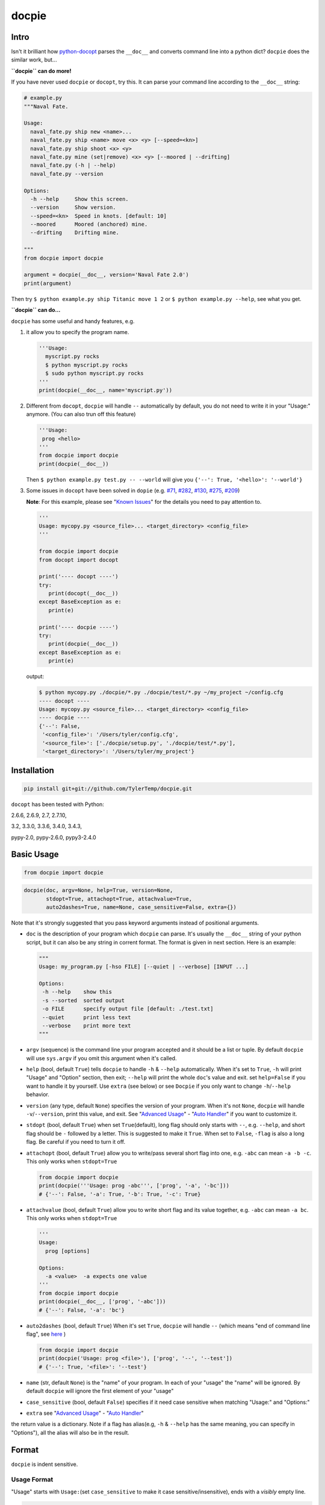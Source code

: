 docpie
======

Intro
-----

Isn't it brilliant how
`python-docopt <https://github.com/docopt/docopt>`__ parses the
``__doc__`` and converts command line into a python dict? ``docpie``
does the similar work, but...

**``docpie`` can do more!**

If you have never used ``docpie`` or ``docopt``, try this. It can parse
your command line according to the ``__doc__`` string:

.. code:: python

    # example.py
    """Naval Fate.

    Usage:
      naval_fate.py ship new <name>...
      naval_fate.py ship <name> move <x> <y> [--speed=<kn>]
      naval_fate.py ship shoot <x> <y>
      naval_fate.py mine (set|remove) <x> <y> [--moored | --drifting]
      naval_fate.py (-h | --help)
      naval_fate.py --version

    Options:
      -h --help     Show this screen.
      --version     Show version.
      --speed=<kn>  Speed in knots. [default: 10]
      --moored      Moored (anchored) mine.
      --drifting    Drifting mine.

    """
    from docpie import docpie

    argument = docpie(__doc__, version='Naval Fate 2.0')
    print(argument)

Then try ``$ python example.py ship Titanic move 1 2`` or
``$ python example.py --help``, see what you get.

**``docpie`` can do...**

``docpie`` has some useful and handy features, e.g.

1. it allow you to specify the program name.

   .. code:: python

       '''Usage:
         myscript.py rocks
         $ python myscript.py rocks
         $ sudo python myscript.py rocks
       '''
       print(docpie(__doc__, name='myscript.py'))

2. Different from ``docopt``, ``docpie`` will handle ``--``
   automatically by default, you do not need to write it in your
   "Usage:" anymore. (You can also trun off this feature)

   .. code:: python

       '''Usage:
        prog <hello>
       '''
       from docpie import docpie
       print(docpie(__doc__))

   Then ``$ python example.py test.py -- --world`` will give you
   ``{'--': True, '<hello>': '--world'}``

3. Some issues in ``docopt`` have been solved in ``dopie`` (e.g.
   `#71 <https://github.com/docopt/docopt/issues/71>`__,
   `#282 <https://github.com/docopt/docopt/issues/282>`__,
   `#130 <https://github.com/docopt/docopt/issues/130>`__,
   `#275 <https://github.com/docopt/docopt/issues/275>`__,
   `#209 <https://github.com/docopt/docopt/issues/209>`__)

   **Note**: For this example, please see "`Known
   Issues <#known-issues>`__\ " for the details you need to pay
   attention to.

   .. code:: python

       '''
       Usage: mycopy.py <source_file>... <target_directory> <config_file>
       '''

       from docpie import docpie
       from docopt import docopt

       print('---- docopt ----')
       try:
          print(docopt(__doc__))
       except BaseException as e:
          print(e)

       print('---- docpie ----')
       try:
          print(docpie(__doc__))
       except BaseException as e:
          print(e)

   output:

   .. code:: bash

       $ python mycopy.py ./docpie/*.py ./docpie/test/*.py ~/my_project ~/config.cfg
       ---- docopt ----
       Usage: mycopy.py <source_file>... <target_directory> <config_file>
       ---- docpie ----
       {'--': False,
        '<config_file>': '/Users/tyler/config.cfg',
        '<source_file>': ['./docpie/setup.py', './docpie/test/*.py'],
        '<target_directory>': '/Users/tyler/my_project'}

Installation
------------

.. code:: bash

    pip install git+git://github.com/TylerTemp/docpie.git

``docopt`` has been tested with Python:

2.6.6, 2.6.9, 2.7, 2.7.10,

3.2, 3.3.0, 3.3.6, 3.4.0, 3.4.3,

pypy-2.0, pypy-2.6.0, pypy3-2.4.0

Basic Usage
-----------

.. code:: python

    from docpie import docpie

.. code:: python

    docpie(doc, argv=None, help=True, version=None,
           stdopt=True, attachopt=True, attachvalue=True,
           auto2dashes=True, name=None, case_sensitive=False, extra={})

Note that it's strongly suggested that you pass keyword arguments
instead of positional arguments.

-  ``doc`` is the description of your program which ``docpie`` can
   parse. It's usually the ``__doc__`` string of your python script, but
   it can also be any string in corrent format. The format is given in
   next section. Here is an example:

   .. code:: python

       """
       Usage: my_program.py [-hso FILE] [--quiet | --verbose] [INPUT ...]

       Options:
        -h --help    show this
        -s --sorted  sorted output
        -o FILE      specify output file [default: ./test.txt]
        --quiet      print less text
        --verbose    print more text
       """

-  ``argv`` (sequence) is the command line your program accepted and it
   should be a list or tuple. By default ``docpie`` will use
   ``sys.argv`` if you omit this argument when it's called.
-  ``help`` (bool, default ``True``) tells ``docpie`` to handle ``-h`` &
   ``--help`` automatically. When it's set to ``True``, ``-h`` will
   print "Usage" and "Option" section, then exit; ``--help`` will print
   the whole ``doc``'s value and exit. set ``help=False`` if you want to
   handle it by yourself. Use ``extra`` (see below) or see ``Docpie`` if
   you only want to change ``-h``/``--help`` behavior.
-  ``version`` (any type, default ``None``) specifies the version of
   your program. When it's not ``None``, ``docpie`` will handle
   ``-v``/``--version``, print this value, and exit. See "`Advanced
   Usage <#advanced-usage>`__\ " - "`Auto Handler <#auto-handler>`__\ "
   if you want to customize it.
-  ``stdopt`` (bool, default ``True``) when set ``True``\ (default),
   long flag should only starts with ``--``, e.g. ``--help``, and short
   flag should be ``-`` followed by a letter. This is suggested to make
   it ``True``. When set to ``False``, ``-flag`` is also a long flag. Be
   careful if you need to turn it off.
-  ``attachopt`` (bool, default ``True``) allow you to write/pass
   several short flag into one, e.g. ``-abc`` can mean ``-a -b -c``.
   This only works when ``stdopt=True``

   .. code:: python

       from docpie import docpie
       print(docpie('''Usage: prog -abc''', ['prog', '-a', '-bc']))
       # {'--': False, '-a': True, '-b': True, '-c': True}

-  ``attachvalue`` (bool, default ``True``) allow you to write short
   flag and its value together, e.g. ``-abc`` can mean ``-a bc``. This
   only works when ``stdopt=True``

   .. code:: python

       '''
       Usage:
         prog [options]

       Options:
         -a <value>  -a expects one value
       '''
       from docpie import docpie
       print(docpie(__doc__, ['prog', '-abc']))
       # {'--': False, '-a': 'bc'}

-  ``auto2dashes`` (bool, default ``True``) When it's set ``True``,
   ``docpie`` will handle ``--`` (which means "end of command line
   flag", see
   `here <http://www.cyberciti.biz/faq/what-does-double-dash-mean-in-ssh-command/>`__
   )

   .. code:: python

       from docpie import docpie
       print(docpie('Usage: prog <file>'), ['prog', '--', '--test'])
       # {'--': True, '<file>': '--test'}

-  ``name`` (str, default ``None``) is the "name" of your program. In
   each of your "usage" the "name" will be ignored. By default
   ``docpie`` will ignore the first element of your "usage"
-  ``case_sensitive`` (bool, default ``False``) specifies if it need
   case sensitive when matching "Usage:" and "Options:"
-  ``extra`` see "`Advanced Usage <#advanced-usage>`__\ " - "`Auto
   Handler <#auto-handler>`__\ "

the return value is a dictionary. Note if a flag has alias(e.g, ``-h`` &
``--help`` has the same meaning, you can specify in "Options"), all the
alias will also be in the result.

Format
------

``docpie`` is indent sensitive.

Usage Format
~~~~~~~~~~~~

"Usage" starts with ``Usage:``\ (set ``case_sensitive`` to make it case
sensitive/insensitive), ends with a *visibly* empty line.

.. code:: python

    """
    Usage: program.py

    """

You can write more than one usage patterns

.. code:: python

    """
    Usage:
      program.py <from> <to>...
      program.py -s <source> <to>...

    """

When one usage pattern goes too long you can separate into several
lines, but the following lines need to indent more:

.. code:: python

    """
    Usage:
        prog [--long-option-1] [--long-option-2]
             [--long-option-3] [--long-option-4]  # Good
        prog [--long-option-1] [--long-option-2]
          [--long-option-3] [--long-option-4]     # Works but not so good
        prog [--long-option-1] [--long-option-2]
        [--long-option-3] [--long-option-4]       # Not work. Need to indent more.

    """

Each pattern can consist of the following elements:

-  **<arguments>**, **ARGUMENTS**. Arguments are specified as either
   upper-case words, e.g. ``my_program.py CONTENT-PATH`` or words
   surrounded by angular brackets: ``my_program.py <content-path>``.
-  **--options**. Short option starts with a dash(\ ``-``), followed by
   a character(\ ``a-z``, ``A-Z`` and ``0-9``), e.g. ``-f``. Long
   options starts with two dashes (``--``), followed by seveval
   characters(\ ``a-z``, ``A-Z``, ``0-9`` and ``-``), e.g. ``--flag``.
   When ``stdopt`` and ``attachopt`` are on, you can "stack" seveval of
   short option, e.g. ``-oiv`` can mean ``-o -i -v``.

   The option can have value. e.g. ``--input=FILE``, ``-i FILE``,
   ``-i<file>``. But it's important that you specify its argument in
   "Options"
-  **commands** are words that do *not* follow the described above. Note
   that ``-`` and ``--`` are also command.

Use the following constructs to specify patterns:

-  **[ ]** (brackets) **optional** elements. Note the elements in
   brackets should either be all omitted or provided. e.g.
   ``program.py [-ab]`` will only match ``-ab``, ``-a -b`` or \`
   \`(empty argument)
-  **( )** (parens) **required** elements. All elements that are *not*
   put in **[ ]** are also required, e.g.:
   ``my_program.py --path=<path> <file>...`` is the same as
   ``my_program.py (--path=<path> <file>...)``.
-  **\|** (pipe) **mutually exclusive** elements. Use **( )** or **[ ]**
   to group them, e.g ``program.py (--left | --right)``. Note for
   ``program.py (<a> | <b> | <c>)``, because there is no difference
   between arguments, this will be parsed as ``program.py (<a>)`` and
   ``<b>``, ``<c>`` will be the alias of ``<a>``

   .. code:: python

       from docpie import docpie
       print(docpie('Usage: prog (<a> | <b>)', 'prog py'.split()))
       # {'--': False, '<a>': 'py', '<b>': 'py'}

-  **...** (ellipsis) **repeatable** elements. To specify that arbitrary
   number of repeating elements could be accepted, use ellipsis
   (``...``), e.g. ``my_program.py FILE ...`` means one or more
   ``FILE``-s are accepted. If you want to accept zero or more elements,
   use brackets, e.g.: ``my_program.py [FILE ...]``. Ellipsis works as a
   unary operator on the expression to the left.
-  **[options]** (case sensitive) shortcut for any options. You can use
   it if you want to specify that the usage pattern could be provided
   with any options defined below in the option-descriptions and do not
   want to enumerate them all in usage-pattern.

   Note that you can wirte ``program.py [options]...``, but you can't
   break the format like ``program.py [options...]`` (in this case,
   ``options`` is a command)

If your pattern allows to match argument-less option (a flag) several
times:

::

    Usage: my_program.py [-vvv | -vv | -v]

then number of occurrences of the option will be counted. I.e.
``args['-v']`` will be ``2`` if program was invoked as
``my_program -vv``. Same works for commands.

Note that the ``|`` acts like ``or`` in python, which means if one
elements group matched, the following groups will be skipped. usage like
``program.py [-v | -vv | -vvv]`` will not match ``program.py -vv``,
because the first ``-v`` matches first part of ``-vv``, and then nothing
left to match the rest argv, so it fails.

If your usage patterns allows to match same-named option with argument
or positional argument several times, the matched arguments will be
collected into a list:

::

    Usage: program.py <file> <file> --path=<path>...

    Options: --path=<path>...     the path you need

(It's strongly suggested to specify it in "Options")

Then ``program.py file1 file2 --path ./here ./there`` will give you
``{'<file>': ['file1', 'file2'], '--path': ['./here', './there']}``

Also note that the ``...`` only has effect to ``<path>``. You can also
write in this way:

::

    Usage: program.py <file> <file> (--path=<path>)...

    Options: --path=<path>     the path you need

Then it can match
``program.py file1 file2 --path=./here --path=./there`` with the same
result.

Options Format
~~~~~~~~~~~~~~

**Option descriptions** consist of a list of options that you put below
your usage patterns.

It is necessary to list option descriptions in order to specify:

-  synonymous short and long options,
-  if an option has an argument,
-  if option's argument has a default value.

"Options" starts with ``Options:`` (set ``case_sensitive`` to make it
case sensitive/insensitive). descriptions can followed it directly or on
the next line. If you have rest content, separate with an empty line.

e.g.

.. code:: python

    """
    Usage: prog [options]

    Options: -h"""

or

.. code:: python

    """
    Usage: prog [options]

    Options:
      -h, --help

    Not part of Options.
    """

The rules in "Option" section are as follows:

-  To specify that option has an argument, put a word describing that
   argument after space (or equals "``=``\ " sign) as shown below.
   Follow either or UPPER-CASE convention for options' arguments. You
   can use comma if you want to separate options. In the example below,
   both lines are valid, however you are recommended to stick to a
   single style.

   ::

       -o FILE --output=FILE       # without comma, with "=" sign
       -i <file>, --input <file>   # with comma, without "=" sing

   You can also give several synonymous (only suggested in the following
   situation)

   ::

       -?, -h, --help

-  the description of the option can be written in two ways:

   1) separate option and description with 2+ empty spaces.
   2) start at the next line but indent 2+ empty spaces more.

   ::

       -?, -h, --help  print help message. use
                       -h/-? for a short help and
                       --help for a long help. # Good. 2+ empty spaces
       -a, --all
           A long long long long long long long
           long long long long long description of
           -a & --all    # Good. New line & indent 2 more spaces

-  Use ``[default: <your-default-value>]`` at the end of the description
   if you need to provide a default value for an option. Note ``docpie``
   has a very strict format of default: it must start with
   ``[default:``\ (note the empty space after ``:``), followed by your
   default value, then ``]`` and no more, even a following dot is not
   acceptale.

   ::

       --coefficient=K  The K coefficient [default: 2.95]  # '2.95'
       --output=FILE    Output file [default: ]            # empty string
       --directory=DIR  Some directory [default:  ]        # a space
       --input=FILE     Input file[default: sys.stdout].   # not work because of the dot

-  If the option is not repeatable, the value inside ``[default: ...]``
   will be interpreted as string. If it *is* repeatable, it will be
   splited into a list on whitespace:

   ::

       Usage: my_program.py [--repeatable=<arg> --repeatable=<arg>]
                            [--another-repeatable=<arg>]...
                            [--not-repeatable=<arg>]

       # will be ['./here', './there']
       --repeatable=<arg>          [default: ./here ./there]

       # will be ['./here']
       --another-repeatable=<arg>  [default: ./here]

       # will be './here ./there', because it is not repeatable
       --not-repeatable=<arg>      [default: ./here ./there]

Though it's not POSIX standard, the following option argument format is
accepted in ``docpie``, which is not allowed in ``docopt``:

.. code:: python

    """
    Usage: prog [options]

    Options:
    -a..., --all ...               -a is countable
    -b<sth>..., --boring=<sth>...  inf argument
    -c <a> [<b>]                   optional & required args
    -d [<arg>]                     optional arg
    """

    from docpie import docpie
    print(docpie(__doc__, 'prog -aa -a -b go go go -c sth else'.split()))
    # {'-a': 3, '--all': 3, '-b': ['go', 'go', 'go'], '--': False,
    #  '--boring': ['go', 'go', 'go'], '-c': ['sth', 'else'], '-d': None}

Advanced Usage
--------------

Normally the ``docpie`` is all you need, But you can do more tricks with
``Docpie``

.. code:: python

    from docpie import Docpie

Basic Usage
~~~~~~~~~~~

when call

.. code:: python

    from docpie import docpie
    print(docpie(__doc__))

it's equal to:

.. code:: python

    from docpie import Docpie
    pie = Docpie(__doc__)
    pie.docpie()
    print(pie)

.. code:: python

    Docpie.__init__(self, doc=None, help=True, version=None,
                    stdopt=True, attachopt=True, attachvalue=True,
                    auto2dashes=True, name=None, case_sensitive=False, extra={})

``Docpie.__init__`` accepts all arguments of ``docpie`` function except
the ``argv``.

.. code:: python

    Docpie.docpie(self, argv=None)

``Docpie.docpie`` accepts ``argv`` which is the same ``argv`` in
``docpie``

Change Config
~~~~~~~~~~~~~

.. code:: python

    Docpie.set_config(self, **config)

``set_config`` allows you to change the argument after you initialized
``Docpie``. ``**config`` is a dict, and the keys can only be what
``__init__`` accepts except ``doc``

.. code:: python

    pie = Docpie(__doc__)
    pie.set_config(help=False)  # now Docpie will not handle `-h`/`--help`
    pie.docpie()

Auto handler
~~~~~~~~~~~~

Docpie has an attribute called ``extra``. ``extra`` is a dict, the key
is an option (str), and the value is a function. the function accepts
two arguments, the first will be the ``Docpie`` instance, the second is
the the same of the key.

it may lookes like:

.. code:: python

    {'-h': <function docpie.Docpie.help_handler>,
     '--help': <function docpie.Docpie.help_handler>,
     '-v': <function docpie.Docpie.version_handler>,
     '--version': <function docpie.Docpie.version_handler>,
    }

When ``version`` is not ``None``, Docpie will do the following things:

1. set ``Docpie.version`` to this value
2. check if "--version" is defined in "Options"
3. if it is, set "--version" and its synonymous flags as
   ``Docpie.extra``'s key, the ``Docpie.version_handler`` as value
4. if not, check if "-v" is defined in "Options", and do similar work as
   ``3``
5. if neither "-v" nor "--version" is defined in "Options", then just
   add "-v" & "--version" as keys of ``Docpie.extra``, the values are
   ``Docpie.version_handler``
6. when call ``Docpie.docpie``, ``Docpie`` checks if the keys in
   ``Docpie.extra`` appears in ``argv``.
7. if it finds the key, to say ``-v`` for example, ``Docpie`` will check
   ``Docpie.extra`` and call ``Docpie.extra["-v"](docpie, "-v")``, the
   first argument is the ``Docpie`` instance.
8. By default, ``Docpie.version_handler(docpie, flag)`` will print
   ``Docpie.version``, and exit the program.

for ``help=True``, ``Docpie`` will check "--help" and "-h", then set
value as ``Docpie.help_handler``.

extra
^^^^^

You can costomize this by passing ``extra`` argument, e.g.

.. code:: python

    """
    Example for Docpie!

    Usage: example.py [options]

    Options:
      -v, --obvious    print more infomation  # note the `-v` is here
      --version        print version
      -h, -?, --help   print this infomation
      --moo            the Easter Eggs!

    Have fun, my friend.
    """
    from docpie import Docpie
    import sys


    def moo_handler(pie, flag):
        print("Alright you got me. I'm an Easter Egg.\n"
              "You may use this program like this:\n")
        print("Usage:")
        print(pie.usage_text)
        print("")
        print("Options:")
        print("".join(pie.option_text.splitlines(True)[:-1]))
        sys.exit()    # Don't forget to exit

    pie = Docpie(__doc__, version='0.0.1')
    pie.set_config(
      extra={
        '--moo': moo_handler,  # set moo handler
      }
    )

    print(pie)

now try the following command:

.. code:: bash

    example.py -v
    example.py --version
    example.py -h
    example.py -?
    example.py --help
    example.py --moo

set\_auto\_handler
^^^^^^^^^^^^^^^^^^

.. code:: python

    Docpie.set_auto_handler(self, flag, handler)

When set ``extra``, the synonymous options you defined will not be
checked by ``Docpie``. But ``set_auto_handler`` can do the check and
make all synonymous options have the same behavior. e.g.

.. code:: python

    """
    Usage: [options]

    Options: --moo, -m     the Easter Eggs!
    """

    from docpie import Docpie
    import sys

    def moo_handler(pie, flag):
        print("I'm an Easter Egg!")
        sys.exit()

    pie = Docpie(__doc__)
    pie.set_auto_handler('-m', moo_handler)
    print(pie.docpie())

Then ``Docpie`` will handle both ``-m`` & ``--moo``.

to customize your ``extra``, the following attribute of ``Docpie`` may
help:

-  ``Docpie.version`` is the version you set. (default ``None``)
-  ``Docpie.usage_text`` is the usage section. ("Usage:" is not
   contained)
-  ``Docpie.option_text`` is the options section. ("Options:" is not
   contained)

Serialization
~~~~~~~~~~~~~

``Docpie.need_pickle(self)`` give you everything you need to pickle.
``Docpie.restore_pickle(value)`` restore everything which is already
converted back by pickle

``Docpie.convert_2_dict(self)`` can convert ``Docpie`` instance into a
dict so you can JSONlizing it. Use ``Docpie.convert_2_docpie(cls, dic)``
to convert back to ``Docpie`` instance.

**Note:** if you change ``extra`` directly or by passing ``extra``
argument, the infomation will be lost because JSON can not save function
object. You need to call ``set_config(extra={...})`` after
``convert_2_docpie``.

Here is a full example of serialization and unserialization together
with ``pickle``

In developing:

.. code:: python

    """
    This is my cool script!

    Usage: script.py [options] (--here|--there)

    Options:
      --here
      --there
      -h, --help
      -v, --version

    Have fun then.
    """

    import json
    try:
        import cPickle as pickle
    except ImportError:    # py3 maybe
        import pickle
    from docpie import Docpie


    pie = Docpie(__doc__)

    with open('myscript.docpie.pickle', 'wb') as pkf:
        pickle.dump(pie.need_pickle(), pkf)

    # omit `encoding` if you're using python2
    with open('myscript.docpie.json', 'w', encoding='utf-8') as jsf:
        json.dump(pie.convert_2_dict(), jsf)

In release:

.. code:: python

    """
    This is my cool script!

    Usage: script.py [options] (--here|--there)

    Options:
      --here
      --there
      -h, --help
      -v, --version

    Have fun then.
    """

    import os
    import json
    try:
        import cPickle as pickle
    except ImportError:    # py3 maybe
        import pickle
    from docpie import Docpie

    pie = None

    if os.path.exists('myscript.docpie.pickle'):
        with open('myscript.docpie.pickle', 'rb') as pkf:
            try:
                pie = Docpie.restore_pickle(pickle.load(pkf))
            except BaseException:
                pass

    if pie is None and os.path.exists('myscript.docpie.json'):
        # omit `encoding` if you're using python2
        with open('myscript.docpie.json', 'r', encoding='utf-8') as jsf:
            try:
                pie = Docpie.convert_2_docpie(json.load(jsf))
            except BaseException:
                pass
            else:
                # set extra if you have changed `extra` before
                pie.set_config(extra={})

    if pie is None:
        pie = Docpie(__doc__)

    print(pie.docpie())

preview
~~~~~~~

after you get your ``pie=Docpie(__doc__)`` instance, you can call
``pie.preview()`` to have a quick view of how ``Docpie`` understands
your ``doc``

Difference
----------

``docpie`` is not ``docopt``.

1. ``docpie`` will trade element in ``[]`` (optional) as a whole, e.g

   .. code:: python

       doc = '''Usage: prog [a a]...'''
       print(docpie(doc, 'prog a'))  # Exit
       print(docopt(doc, 'prog a a'))  # {'a': 2}

   Which is equal to ``Usage: prog [(a a)]...`` in ``docopt``.

2. In ``docpie`` if one mutually exclusive elements group matches, the
   rest groups will be skipped

   .. code:: python

       print(docpie('Usage: prog [-vvv | -vv | -v]', 'prog -vvv'))  # {'-v': 3}
       print(docpie('Usage: prog [-v | -vv | -vvv]', 'prog -vvv'))  # Fail
       print(docopt('Usage: prog [-v | -vv | -vvv]', 'prog -vvv'))  # {'-v': 3}

3. In ``docpie`` you can not "stack" option and value in this way even
   you specify it in "Options":

   .. code:: python

       """Usage: prog -iFILE   # Not work in docpie

       Options: -i FILE
       """

   But you can do it in this way:

   .. code:: python

       """Usage: prog -i<FILE>

       Options: -i <FILE>
       """

4. ``docpie`` uses ``Options:`` to find the current "Option" section,
   however ``docopt`` treats any line in ``doc`` that starts with ``-``
   (not counting spaces) as "Options"

5. Subparsers are not supported currently.

Known Issues
------------

Currently, ``docpie`` can support arguments after repeated argument, but
this feature has a very strict limit.

::

    Usage: cp.py <source_file>... <target_directory> [-f] [-r]

1. the repeated argument should be and only be one ``ARGUMENT``, which
   means:

-  YES: ``(<arg1>)... <arg2> <arg3>``
-  YES: ``[<arg1]... <arg2>``
-  NO: ``(<arg1> <arg2>)... <arg3>``
-  NO: ``-a... -a``
-  NO: ``cmd... cmd``

2. the elements that can "borrow" values from the repeatable argument
   can only be ``ARGUMENT`` (even can not be grouped by ``()`` or
   ``[]``)

-  ``<arg1>... <arg1> <arg2> command``: the ``command`` can't "borrow"
   value from ``<arg1>``, it won't match ``val1 val2 val3 command``
-  ``<arg1>... (<arg2>)`` won't work,

Developing
----------

execute ``/test/test.py`` to run the test

the logger name of ``docpie`` is ``"docpie"``

``docpie`` contains two developing tools: ``bashlog`` and ``tracemore``.
You can do like:

.. code:: python

    from docpie import docpie, Docpie, bashlog
    from docpie.tracemore import get_exc_plus

    logger = bashlog.stdoutlogger('docpie')  # You may init your logger in your way

    try:
        docpie(doc)
    except BaseException:
        logger.error(get_exc_plus())

the code in ``bashlog.py`` is taken from
`tornado <https://github.com/tornadoweb/tornado>`__, and
``tracemore.py`` is from `python
Cookbook <http://www.amazon.com/Python-Cookbook-Third-David-Beazley/dp/1449340377/ref=sr_1_1?ie=UTF8&qid=1440593849&sr=8-1&keywords=python+cookbook>`__

<!-- Use
``pandoc --from=markdown --to=rst --output=README.rst README.md`` to
convert this into rst -->
